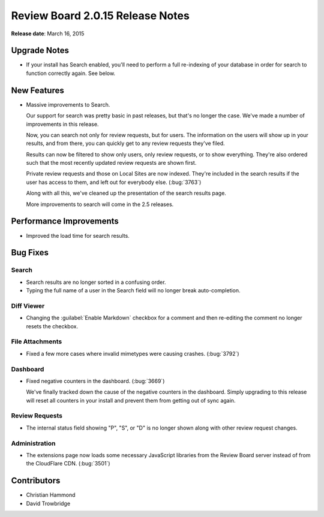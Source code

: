 =================================
Review Board 2.0.15 Release Notes
=================================

**Release date**: March 16, 2015


Upgrade Notes
=============

* If your install has Search enabled, you'll need to perform a full
  re-indexing of your database in order for search to function correctly
  again. See below.


New Features
============

* Massive improvements to Search.

  Our support for search was pretty basic in past releases, but that's no
  longer the case. We've made a number of improvements in this release.

  Now, you can search not only for review requests, but for users. The
  information on the users will show up in your results, and from there,
  you can quickly get to any review requests they've filed.

  Results can now be filtered to show only users, only review requests, or
  to show everything. They're also ordered such that the most recently updated
  review requests are shown first.

  Private review requests and those on Local Sites are now indexed. They're
  included in the search results if the user has access to them, and left
  out for everybody else. (:bug:`3763`)

  Along with all this, we've cleaned up the presentation of the search results
  page.

  More improvements to search will come in the 2.5 releases.


Performance Improvements
========================

* Improved the load time for search results.


Bug Fixes
=========

Search
------

* Search results are no longer sorted in a confusing order.

* Typing the full name of a user in the Search field will no longer break
  auto-completion.


Diff Viewer
-----------

* Changing the :guilabel:`Enable Markdown` checkbox for a comment and then
  re-editing the comment no longer resets the checkbox.


File Attachments
----------------

* Fixed a few more cases where invalid mimetypes were causing crashes.
  (:bug:`3792`)


Dashboard
---------

* Fixed negative counters in the dashboard. (:bug:`3669`)

  We've finally tracked down the cause of the negative counters in the
  dashboard. Simply upgrading to this release will reset all counters in
  your install and prevent them from getting out of sync again.


Review Requests
---------------

* The internal status field showing "P", "S", or "D" is no longer shown along
  with other review request changes.


Administration
--------------

* The extensions page now loads some necessary JavaScript libraries from
  the Review Board server instead of from the CloudFlare CDN. (:bug:`3501`)


Contributors
============

* Christian Hammond
* David Trowbridge
